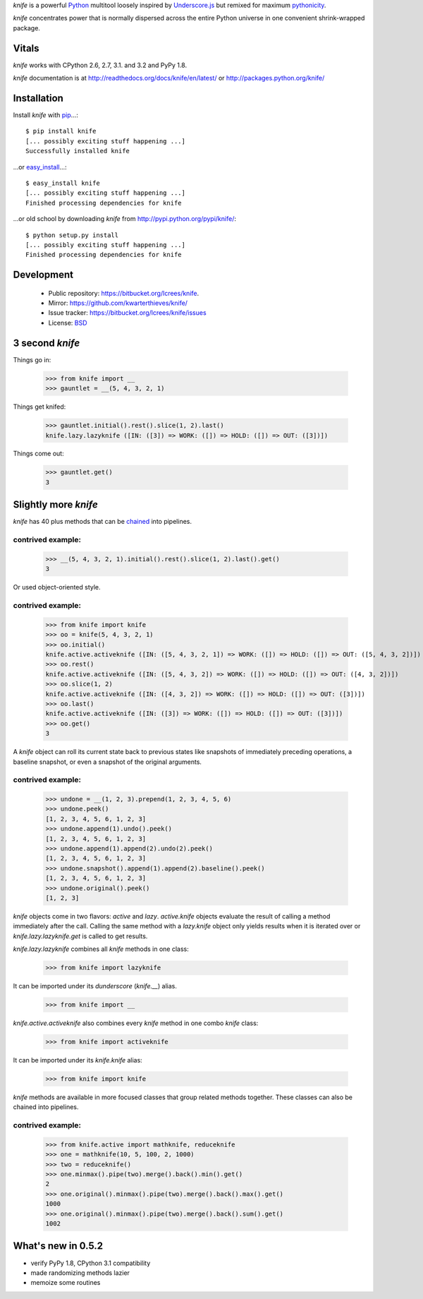 `knife` is a powerful `Python <http://docs.python.org/>`_ multitool
loosely inspired by `Underscore.js <http://documentcloud.github.com/underscore/>`_
but remixed for maximum `pythonicity <http://docs.python.org/glossary.html#term-pythonic>`_. 

`knife` concentrates power that is normally dispersed across the entire
Python universe in one convenient shrink-wrapped package.

Vitals
======

`knife` works with CPython 2.6, 2.7, 3.1. and 3.2 and PyPy 1.8.

`knife` documentation is at http://readthedocs.org/docs/knife/en/latest/ or
http://packages.python.org/knife/

Installation
============

Install `knife` with `pip <http://www.pip-installer.org/en/latest/index.html>`_...::

  $ pip install knife
  [... possibly exciting stuff happening ...]
  Successfully installed knife
  
...or `easy_install <http://packages.python.org/distribute/>`_...::

  $ easy_install knife
  [... possibly exciting stuff happening ...]
  Finished processing dependencies for knife
  
...or old school by downloading `knife` from http://pypi.python.org/pypi/knife/::

  $ python setup.py install
  [... possibly exciting stuff happening ...]
  Finished processing dependencies for knife

Development
===========

 * Public repository: https://bitbucket.org/lcrees/knife.
 * Mirror: https://github.com/kwarterthieves/knife/
 * Issue tracker: https://bitbucket.org/lcrees/knife/issues
 * License: `BSD <http://www.opensource.org/licenses/bsd-license.php>`_

3 second *knife*
================

Things go in:

  >>> from knife import __
  >>> gauntlet = __(5, 4, 3, 2, 1)
  
Things get knifed:

  >>> gauntlet.initial().rest().slice(1, 2).last()
  knife.lazy.lazyknife ([IN: ([3]) => WORK: ([]) => HOLD: ([]) => OUT: ([3])])

Things come out:

  >>> gauntlet.get()
  3

Slightly more *knife*
=====================

`knife` has 40 plus methods that can be `chained <https://en.wikipedia.org/
wiki/Fluent_interface>`_ into pipelines.

contrived example:
^^^^^^^^^^^^^^^^^^

  >>> __(5, 4, 3, 2, 1).initial().rest().slice(1, 2).last().get()
  3

Or used object-oriented style.

contrived example:
^^^^^^^^^^^^^^^^^^

  >>> from knife import knife
  >>> oo = knife(5, 4, 3, 2, 1)
  >>> oo.initial()
  knife.active.activeknife ([IN: ([5, 4, 3, 2, 1]) => WORK: ([]) => HOLD: ([]) => OUT: ([5, 4, 3, 2])])
  >>> oo.rest()
  knife.active.activeknife ([IN: ([5, 4, 3, 2]) => WORK: ([]) => HOLD: ([]) => OUT: ([4, 3, 2])])
  >>> oo.slice(1, 2)
  knife.active.activeknife ([IN: ([4, 3, 2]) => WORK: ([]) => HOLD: ([]) => OUT: ([3])])
  >>> oo.last()
  knife.active.activeknife ([IN: ([3]) => WORK: ([]) => HOLD: ([]) => OUT: ([3])])
  >>> oo.get()
  3
  
A `knife` object can roll its current state back to previous states
like snapshots of immediately preceding operations, a baseline snapshot, or even 
a snapshot of the original arguments.

contrived example:
^^^^^^^^^^^^^^^^^^
  
  >>> undone = __(1, 2, 3).prepend(1, 2, 3, 4, 5, 6)
  >>> undone.peek()
  [1, 2, 3, 4, 5, 6, 1, 2, 3]
  >>> undone.append(1).undo().peek()
  [1, 2, 3, 4, 5, 6, 1, 2, 3]
  >>> undone.append(1).append(2).undo(2).peek()
  [1, 2, 3, 4, 5, 6, 1, 2, 3]
  >>> undone.snapshot().append(1).append(2).baseline().peek()
  [1, 2, 3, 4, 5, 6, 1, 2, 3]
  >>> undone.original().peek()
  [1, 2, 3]

`knife` objects come in two flavors: `active` and `lazy`.
`active.knife` objects evaluate the result of calling a
method immediately after the call. Calling the same method with
a `lazy.knife` object only yields results when it is iterated over
or `knife.lazy.lazyknife.get` is called to get results.
  
`knife.lazy.lazyknife` combines all `knife` methods in one class:

  >>> from knife import lazyknife

It can be imported under its *dunderscore* (`knife.__`) alias.

  >>> from knife import __  
  
`knife.active.activeknife` also combines every `knife` method in one
combo `knife` class:

  >>> from knife import activeknife

It can be imported under its `knife.knife` alias:
 
  >>> from knife import knife

`knife` methods are available in more focused classes that group related 
methods together. These classes can also be chained into pipelines.

contrived example:
^^^^^^^^^^^^^^^^^^

  >>> from knife.active import mathknife, reduceknife
  >>> one = mathknife(10, 5, 100, 2, 1000)
  >>> two = reduceknife()
  >>> one.minmax().pipe(two).merge().back().min().get()
  2
  >>> one.original().minmax().pipe(two).merge().back().max().get()
  1000
  >>> one.original().minmax().pipe(two).merge().back().sum().get()
  1002

What's new in 0.5.2
===================

* verify PyPy 1.8, CPython 3.1 compatibility
* made randomizing methods lazier
* memoize some routines